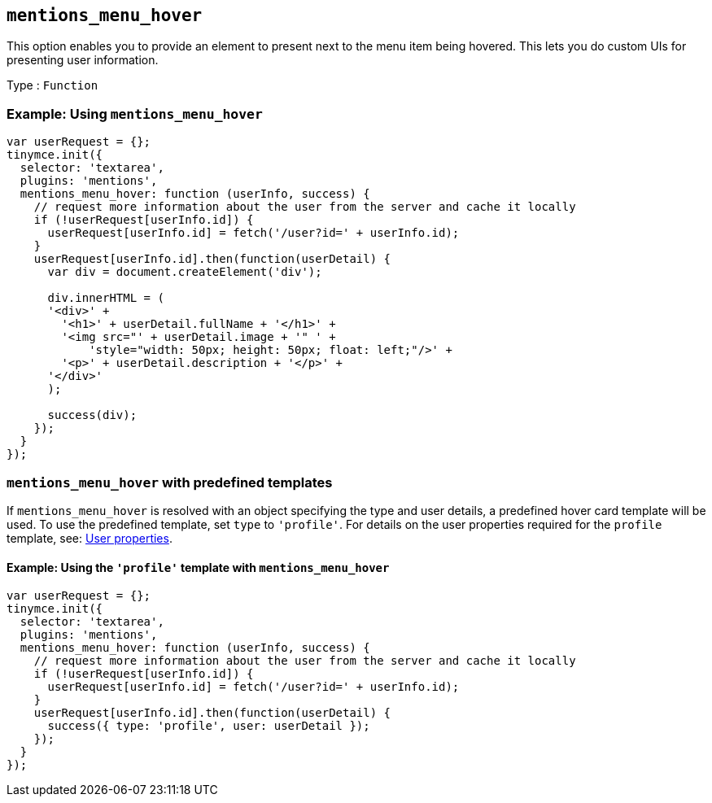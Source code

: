 == `+mentions_menu_hover+`

This option enables you to provide an element to present next to the menu item being hovered. This lets you do custom UIs for presenting user information.

Type : `+Function+`

=== Example: Using `+mentions_menu_hover+`

[source,js]
----
var userRequest = {};
tinymce.init({
  selector: 'textarea',
  plugins: 'mentions',
  mentions_menu_hover: function (userInfo, success) {
    // request more information about the user from the server and cache it locally
    if (!userRequest[userInfo.id]) {
      userRequest[userInfo.id] = fetch('/user?id=' + userInfo.id);
    }
    userRequest[userInfo.id].then(function(userDetail) {
      var div = document.createElement('div');

      div.innerHTML = (
      '<div>' +
        '<h1>' + userDetail.fullName + '</h1>' +
        '<img src="' + userDetail.image + '" ' +
            'style="width: 50px; height: 50px; float: left;"/>' +
        '<p>' + userDetail.description + '</p>' +
      '</div>'
      );

      success(div);
    });
  }
});
----

=== `+mentions_menu_hover+` with predefined templates

If `+mentions_menu_hover+` is resolved with an object specifying the type and user details, a predefined hover card template will be used. To use the predefined template, set `+type+` to `+'profile'+`. For details on the user properties required for the `+profile+` template, see: xref:#_user_properties[User properties].

==== Example: Using the `+'profile'+` template with `+mentions_menu_hover+`

[source,js]
----
var userRequest = {};
tinymce.init({
  selector: 'textarea',
  plugins: 'mentions',
  mentions_menu_hover: function (userInfo, success) {
    // request more information about the user from the server and cache it locally
    if (!userRequest[userInfo.id]) {
      userRequest[userInfo.id] = fetch('/user?id=' + userInfo.id);
    }
    userRequest[userInfo.id].then(function(userDetail) {
      success({ type: 'profile', user: userDetail });
    });
  }
});
----
